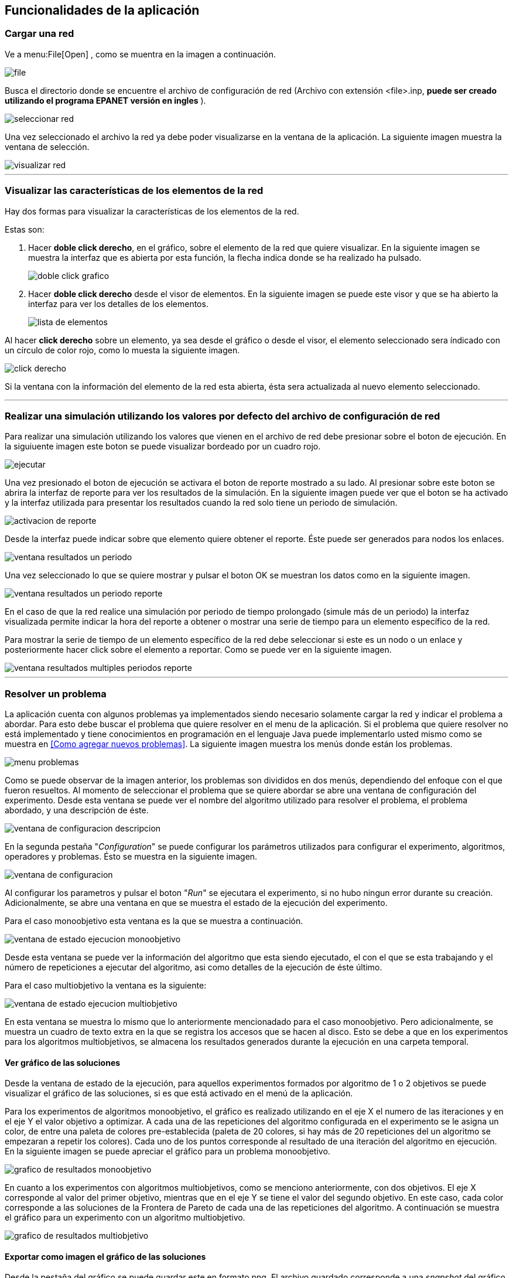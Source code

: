 == Funcionalidades de la aplicación

=== Cargar una red

Ve a menu:File[Open] , como se muentra en la imagen a continuación.

image::images/funcionalidades/cargar_red/file.png[]

Busca el directorio donde se encuentre el archivo de configuración de red (Archivo con extensión <file>.inp, *puede ser creado utilizando el programa EPANET versión en ingles* ).

image::images/funcionalidades/cargar_red/seleccionar_red.png[]

Una vez seleccionado el archivo la red ya debe poder visualizarse en la ventana de la aplicación. La siguiente imagen muestra la ventana de selección.

image::images/funcionalidades/cargar_red/visualizar_red.png[]

''' 

=== Visualizar las características de los elementos de la red

Hay dos formas para visualizar la características de los elementos de la red. 

Estas son:

. Hacer *doble click derecho*, en el gráfico, sobre el elemento de la red que quiere visualizar. En la siguiente imagen se muestra la interfaz que es abierta por esta función, la flecha indica donde se ha realizado ha pulsado.
+
image::images/funcionalidades/visualizar_caracteristicas/doble_click_grafico.png[]

. Hacer *doble click derecho* desde el visor de elementos. En la siguiente imagen se puede este visor y que se ha abierto la interfaz para ver los detalles de los elementos.
+
image::images/funcionalidades/visualizar_caracteristicas/lista_de_elementos.png[]

Al hacer *click derecho* sobre un elemento, ya sea desde el gráfico o desde el visor, el elemento seleccionado sera índicado con un círculo de color rojo, como lo muesta la siguiente imagen.

image::images/funcionalidades/visualizar_caracteristicas/click_derecho.png[align=center]

Si la ventana con la información del elemento de la red esta abierta, ésta sera actualizada al nuevo elemento seleccionado.

''' 

=== Realizar una simulación utilizando los valores por defecto del archivo de configuración de red

Para realizar una simulación utilizando los valores que vienen en el archivo de red debe presionar sobre el boton de ejecución. En la siguiuente imagen este boton se puede visualizar bordeado por un cuadro rojo.

image::images/funcionalidades/realizar_simulacion/ejecutar.png[]

Una vez presionado el boton de ejecución se activara el boton de reporte mostrado a su lado. Al presionar sobre este boton se abrira la interfaz de reporte para ver los resultados de la simulación. En la siguiente imagen puede ver que el boton se ha activado y la interfaz utilizada para presentar los resultados cuando la red solo tiene un periodo de simulación.

image::images/funcionalidades/realizar_simulacion/activacion_de_reporte.png[]

Desde la interfaz puede indicar sobre que elemento quiere obtener el reporte. Éste puede ser generados para nodos los enlaces.

image::images/funcionalidades/realizar_simulacion/ventana_resultados_un_periodo.png[]

Una vez seleccionado lo que se quiere mostrar y pulsar el boton OK se muestran los datos como en la siguiente imagen.

image::images/funcionalidades/realizar_simulacion/ventana_resultados_un_periodo_reporte.png[]

En el caso de que la red realice una simulación por periodo de tiempo prolongado (simule más de un periodo) la interfaz visualizada permite indicar la hora del reporte a obtener o mostrar una serie de tiempo para un elemento específico de la red.

Para mostrar la serie de tiempo de un elemento específico de la red debe seleccionar si este es un nodo o un enlace y posteriormente hacer click sobre el elemento a reportar. Como se puede ver en la siguiente imagen.

image::images/funcionalidades/realizar_simulacion/ventana_resultados_multiples_periodos_reporte.png[]

''' 

=== Resolver un problema

La aplicación cuenta con algunos problemas ya implementados siendo necesario solamente cargar la red y indicar el problema a abordar. Para esto debe buscar el problema que quiere resolver en el menu de la aplicación. Si el problema que quiere resolver no está implementado y tiene conocimientos en programación en el lenguaje Java puede implementarlo usted mismo como se muestra en <<Como agregar nuevos problemas>>. La siguiente imagen muestra los menús donde están los problemas.

image::images/funcionalidades/resolver_problema/menu_problemas.png[]

Como se puede observar de la imagen anterior, los problemas son divididos en dos menús, dependiendo del enfoque con el que fueron resueltos. Al momento de seleccionar el problema que se quiere abordar se abre una ventana de configuración del experimento. Desde esta ventana se puede ver el nombre del algoritmo utilizado para resolver el problema, el problema abordado, y una descripción de éste.

image::images/funcionalidades/resolver_problema/ventana_de_configuracion_descripcion.png[]

En la segunda pestaña "_Configuration_" se puede configurar los parámetros utilizados para configurar el experimento, algoritmos, operadores y problemas. Ésto se muestra en la siguiente imagen.

image::images/funcionalidades/resolver_problema/ventana_de_configuracion.png[]

Al configurar los parametros y pulsar el boton "_Run_" se ejecutara el experimento, si no hubo ningun error durante su creación. Adicionalmente, se abre una ventana en que se muestra el estado de la ejecución del experimento.

Para el caso monoobjetivo esta ventana es la que se muestra a continuación.

image::images/funcionalidades/resolver_problema/ventana_de_estado_ejecucion_monoobjetivo.png[]

Desde esta ventana se puede ver la información del algoritmo que esta siendo ejecutado, el con el que se esta trabajando y el número de repeticiones a ejecutar del algoritmo, asi como detalles de la ejecución de éste último.

Para el caso multiobjetivo la ventana es la siguiente:

image::images/funcionalidades/resolver_problema/ventana_de_estado_ejecucion_multiobjetivo.png[]

En esta ventana se muestra lo mismo que lo anteriormente mencionadado para el caso monoobjetivo. Pero adicionalmente, se muestra un cuadro de texto extra en la que se registra los accesos que se hacen al disco. Esto se debe a que en los experimentos para los algoritmos multiobjetivos, se almacena los resultados generados durante la ejecución en una carpeta temporal.

==== Ver gráfico de las soluciones
Desde la ventana de estado de la ejecución, para aquellos experimentos formados por algoritmo de 1 o 2 objetivos se puede visualizar el gráfico de las soluciones, si es que está activado en el menú de la aplicación.

Para los experimentos de algoritmos monoobjetivo, el gráfico es realizado utilizando en el eje X el numero de las iteraciones y en el eje Y el valor objetivo a optimizar. A cada una de las repeticiones del algoritmo configurada en el experimento se le asigna un color, de entre una paleta de colores pre-establecida (paleta de 20 colores, si hay más de 20 repeticiones del un algoritmo se empezaran a repetir los colores). Cada uno de los puntos corresponde al resultado de una iteración del algoritmo en ejecución. En la siguiente imagen se puede apreciar el gráfico para un problema monoobjetivo.

image::images/funcionalidades/resolver_problema/grafico_de_resultados_monoobjetivo.png[]

En cuanto a los experimentos con algoritmos multiobjetivos, como se menciono anteriormente, con dos objetivos. El eje X corresponde al valor del primer objetivo, mientras que en el eje Y se tiene el valor del segundo objetivo. En este caso, cada color corresponde a las soluciones de la Frontera de Pareto de cada una de las repeticiones del algoritmo. A continuación se muestra el gráfico para un experimento con un algoritmo multiobjetivo.

image::images/funcionalidades/resolver_problema/grafico_de_resultados_multiobjetivo.png[]

==== Exportar como imagen el gráfico de las soluciones

Desde la pestaña del gráfico se puede guardar este en formato png. El archivo guardado corresponde a una _snapshot_ del gráfico por lo que el tamaño de la pantalla influye en el tamaño del archivo guardado. La siguiente imagen indica con una flecha roja el boton de guardado.

image::images/funcionalidades/resolver_problema/grafico_de_resultados_boton.png[]

==== Visualizar los resultados

Una vez terminada la ejecución del experimento se abre en la interfaz principal una pestaña con los resultados de éste. En el caso de los experimentos utilizando algoritmos monoobjetivos, la pestaña contiene la misma cantidad de resultados que el número de repeticiones del algoritmo configurado. Cada una de estas soluciones corresponde a la mejor solución de cada una de las repeticiones y de entre ellas la mejor es marcada con el color verde como se muestra a continuación.

image::images/funcionalidades/resolver_problema/pestania_resultados_monoobjetivo.png[]

Por otro lado, para los experimentos multiobjetivos, al momento de finalizar la ejecución del experimento, de las soluciones de cada una de las repeticiones del algoritmo utilizado (Cada solución tiene su propia frontera de pareto en los algoritmos multiobjetivos), se obtiene la *Frontera de Pareto* final resultante (De las fronteras de los diversos algoritmos multiobjetivos ejecutados se combinan las soluciones en un solo conjunto y se obtiene la frontera de éste).

image::images/funcionalidades/resolver_problema/pestania_resultados_multiobjetivo.png[]

==== Guardar los resultados

Una vez terminada la ejecución de los experimentos, ya sea monoobjetivo o multiobjetivo, desde la pestaña abierta con las soluciones de pueden guardar los resultados de la optimización en diversos formatos. Estos son, como un archivo de configuración de red (archivo extensión .inp), un excel o un par de archivos de texto.

Para guardar los resultados como un *archivo de configuración de red* (archivo extensión .inp), se debe seleccionar una solución y posteriormente pulsar el boton de guardado como se muestra en la imagen a continuación.

image::images/funcionalidades/resolver_problema/guardar_inp.png[]

Como se menciona en <<Como agregar nuevos problemas>> el método _applySolutionToNetwork_ debe estar implementado en la clase del problema. En el caso de que el método no este implementado la aplicación mostrara el siguiente mensaje de error.

image::images/funcionalidades/resolver_problema/guardar_inp_fallo.png[]

Para guardar los resultados como una *tabla de excel* se debe pulsar el boton asociado con la función de guardado, dicho boton se puede apreciar en la siguiente imagen. Al ser presionado ese boton se guardará toda la tabla.

image::images/funcionalidades/resolver_problema/guardar_excel.png[]

Se pueden *exportar las soluciones a un archivo de texto*. Dicho archivo tendran la extensión tsv. Al usar esta función se generan dos archivos, uno tiene el prefijo FUN_ y el otro el prefijo VAR_. Por ejemplo, FUN_resultado.tsv y VAR_resultado.tsv. El archivo FUN almacena el valor de los objetivos de los resultados, mientras que el archivo VAR contiene las variables utilizadas para alcanzar dicho objetivo. La siguiente imagen indica el boton utilizado para guardar como archivo de texto.

image::images/funcionalidades/resolver_problema/guardar_tsv.png[]

'''

=== Realizar comparación de algoritmos multiobjetivos.
Para comparar algoritmos multiobjetivos se debe cargar la red e ir al menu:Indicators[Compare multiobjective experiments] como se muestra a continuación.

image:images\funcionalidades\indicadores\menu_indicadores.png[]

Despues hay que seleccionar los indicadores que se quieren utilizar para la comparación. A continuación se muestra la interfaz para la selección. 

image:images\funcionalidades\indicadores\eleccion_indicadores.png[]

Una vez escogidos los indicadores hay que escoger los problemas que quieren ser utilizados y la cantidad de instancias de cada uno de ellos. Junto con los problemas, hay que escoger los algoritmos a evaluar. La siguiente imagen muestra esta interfaz.

image:images\funcionalidades\indicadores\eleccion_experimentos.png[]


[CAUTION]
====
Si especifica que quiere realizar la comparación de los indicadores para más de un problema a la vez. Los algoritmos que configure para cada problema deben ser los mismos.

Por ejemplo lo mostrado en la siguiente imagen no es valido, puesto que para el problema _Pumping Scheduling_ se configuro el algoritmo NSGAII y SMPSOInteger, mientras que para el otro problema solo se configura NSGAII.

image:images\funcionalidades\indicadores\configuracion_invalida.png[]

Pero lo siguiente si, ya que los dos problemas tienen configurados los mismos algoritmos.

image:images\funcionalidades\indicadores\configuracion_valida.png[]

Deben haber más de dos algoritmos seleccionados, puedo que esto es necesario para contruir la tabla de Wilcoxon, la cual pide un par de algoritmos. Estos algoritmos pueden ser dos del mismo tipo o dos de diferentes tipo. 

Por ejemplo, las configuración mostrada en la siguiente imagen es valida en los dos casos.

image:images\funcionalidades\indicadores\configuracion_valida_algoritmo.png[]
====

De acuerdo a la cantidad de instancias de cada problema y la cantidad de algoritmos se crea la interfaz para configurar los experimentos. Por cada instancia de un problema se tiene la cantidad de algoritmos configuradas. Por ejemplo, si se configuran dos instancias del problema _Pumping Scheduling_; y se establece 2 instancias del algoritmo _NSGAII_ y 2 instancias del algoritmo _SMPSO_ se generara la interfaz de la siguiente imagen.

image:images\funcionalidades\indicadores\configuracion_experimentos.png[]

En esta interfaz, cada algoritmo con el mismo nombre se considera como el mismo y deben ser configurados de la misma manera. Por ejemplo, del problema _Pumping Scheduling - 0_ y del problema _Pumping Scheduling - 1_ el algoritmo _NSGAII_ de cada uno de ellos debe ser configurado de la misma manera, puesto que son considerados iguales.

CAUTION: Asegurese todos los experimentos configurados, no importa para el problema que sean, tengan el mismo número de ejecuciones independientes. Si éste no es el caso, una excepción puede ser lanzada al momento de intentar visualizar los resultados de la simulación.

Una vez configurado y aceptado los problemas comienza la ejecución del algoritmo mostrando la siguiente interfaz.

image:images\funcionalidades\indicadores\ejecucion_indicadores.png[]

Finalmente, cuando se termina la ejecución del algoritmo se muestra en la interfaz principal una nueva ventana en la que se pueden ver los gráficos de la comparación.

NOTE: Puede que necesite guardar los resultados de la comparación, estos resultados se almacenan automaticamente en una carpeta temporal llamada "*temp*" en el directorio en el que se ejecuto la aplicación.

Para más detalles sobre como funcionan los indicadores pulse <<Como agregar nuevos indicadores>>